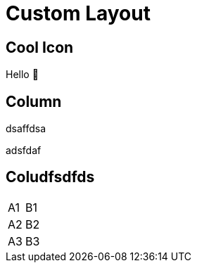 // .custom-layout
// The three different ways to hide slide titles
// :include: //body/script | //div[@class="slides"]
// :header_footer:

= Custom Layout
ifndef::imagesdir[:imagesdir: images]

== Cool Icon

Hello 👋


== Column 
[.columns]
[.column]
dsaffdsa

[.column]
adsfdaf

== Coludfsdfds




[cols=2*,stripes=even]
|===
|A1
|B1
|A2
|B2
|A3
|B3
|===
